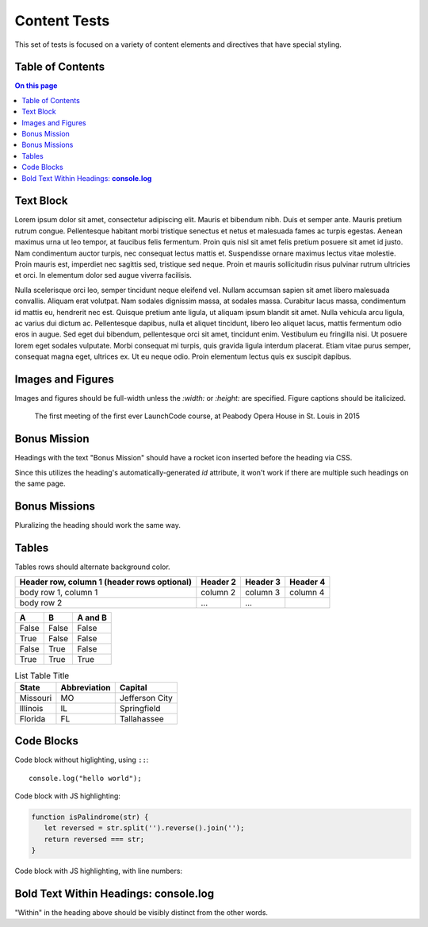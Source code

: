 Content Tests
=============

This set of tests is focused on a variety of content elements and directives that have special styling.

Table of Contents
-----------------

.. contents:: On this page

Text Block
----------

Lorem ipsum dolor sit amet, consectetur adipiscing elit. Mauris et bibendum nibh. Duis et semper ante. Mauris pretium rutrum congue. Pellentesque habitant morbi tristique senectus et netus et malesuada fames ac turpis egestas. Aenean maximus urna ut leo tempor, at faucibus felis fermentum. Proin quis nisl sit amet felis pretium posuere sit amet id justo. Nam condimentum auctor turpis, nec consequat lectus mattis et. Suspendisse ornare maximus lectus vitae molestie. Proin mauris est, imperdiet nec sagittis sed, tristique sed neque. Proin et mauris sollicitudin risus pulvinar rutrum ultricies et orci. In elementum dolor sed augue viverra facilisis.

Nulla scelerisque orci leo, semper tincidunt neque eleifend vel. Nullam accumsan sapien sit amet libero malesuada convallis. Aliquam erat volutpat. Nam sodales dignissim massa, at sodales massa. Curabitur lacus massa, condimentum id mattis eu, hendrerit nec est. Quisque pretium ante ligula, ut aliquam ipsum blandit sit amet. Nulla vehicula arcu ligula, ac varius dui dictum ac. Pellentesque dapibus, nulla et aliquet tincidunt, libero leo aliquet lacus, mattis fermentum odio eros in augue. Sed eget dui bibendum, pellentesque orci sit amet, tincidunt enim. Vestibulum eu fringilla nisi. Ut posuere lorem eget sodales vulputate. Morbi consequat mi turpis, quis gravida ligula interdum placerat. Etiam vitae purus semper, consequat magna eget, ultrices ex. Ut eu neque odio. Proin elementum lectus quis ex suscipit dapibus. 

Images and Figures
------------------

Images and figures should be full-width unless the `:width:` or `:height:` are specified. Figure captions should be italicized. 

.. image:: /_static/images/mentor-center.jpg

.. figure:: /_static/images/peabody.jpg

   The first meeting of the first ever LaunchCode course, at Peabody Opera House in St. Louis in 2015

Bonus Mission
-------------

Headings with the text "Bonus Mission" should have a rocket icon inserted before the heading via CSS.

Since this utilizes the heading's automatically-generated `id` attribute, it won't work if there are multiple such headings on the same page.

Bonus Missions
--------------

Pluralizing the heading should work the same way.

Tables
------


Tables rows should alternate background color.

+------------------------+------------+----------+----------+
| Header row, column 1   | Header 2   | Header 3 | Header 4 |
| (header rows optional) |            |          |          |
+========================+============+==========+==========+
| body row 1, column 1   | column 2   | column 3 | column 4 |
+------------------------+------------+----------+----------+
| body row 2             | ...        | ...      |          |
+------------------------+------------+----------+----------+

=====  =====  =======
A      B      A and B
=====  =====  =======
False  False  False
True   False  False
False  True   False
True   True   True
=====  =====  =======

.. list-table:: List Table Title
   :header-rows: 1

   * - State
     - Abbreviation
     - Capital 
   * - Missouri
     - MO
     - Jefferson City
   * - Illinois
     - IL
     - Springfield
   * - Florida
     - FL
     - Tallahassee 

Code Blocks
-----------

Code block without higlighting, using ``::``:

::

   console.log("hello world");

Code block with JS highlighting:

.. sourcecode:: js

   function isPalindrome(str) {
      let reversed = str.split('').reverse().join('');
      return reversed === str;
   }

Code block with JS highlighting, with line numbers:

.. sourcecode:: js
   :linenos:

   function isPalindrome(str) {
      let reversed = str.split('').reverse().join('');
      return reversed === str;
   }


   // Make sure double-digit line numbers render properly




   function isPalindrome(str) {
      let reversed = str.split('').reverse().join('');
      return reversed === str;
   }

Bold Text Within Headings: **console.log**
------------------------------------------

"Within" in the heading above should be visibly distinct from the other words. 
